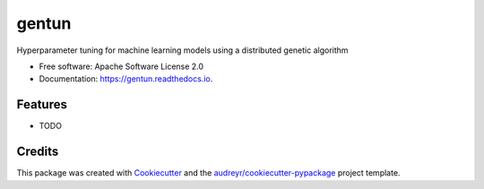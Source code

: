 ======
gentun
======


.. image:: https://img.shields.io/pypi/v/gentun.svg
        :target: https://pypi.python.org/pypi/gentun

.. image:: https://img.shields.io/travis/gmontamat/gentun.svg
        :target: https://travis-ci.org/gmontamat/gentun

.. image:: https://readthedocs.org/projects/gentun/badge/?version=latest
        :target: https://gentun.readthedocs.io/en/latest/?badge=latest
        :alt: Documentation Status




Hyperparameter tuning for machine learning models using a distributed genetic algorithm


* Free software: Apache Software License 2.0
* Documentation: https://gentun.readthedocs.io.


Features
--------

* TODO

Credits
-------

This package was created with Cookiecutter_ and the `audreyr/cookiecutter-pypackage`_ project template.

.. _Cookiecutter: https://github.com/audreyr/cookiecutter
.. _`audreyr/cookiecutter-pypackage`: https://github.com/audreyr/cookiecutter-pypackage
